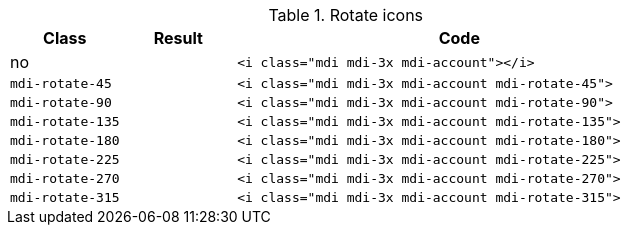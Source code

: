 
.Rotate icons
[cols="2,2,8a", options="header", role="rtable mb-5"]
|===============================================================================
|Class |Result |Code

|no
|pass:[<i class="mdi mdi-3x mdi-account"></i>]
|
[source, html]
----
<i class="mdi mdi-3x mdi-account"></i>
----

|`mdi-rotate-45`
|pass:[<i class="mdi mdi-3x mdi-account mdi-rotate-45">]
|
[source, html]
----
<i class="mdi mdi-3x mdi-account mdi-rotate-45">
----

|`mdi-rotate-90`
|pass:[<i class="mdi mdi-3x mdi-account mdi-rotate-90">]
|
[source, html]
----
<i class="mdi mdi-3x mdi-account mdi-rotate-90">
----

|`mdi-rotate-135`
|pass:[<i class="mdi mdi-3x mdi-account mdi-rotate-135">]
|
[source, html]
----
<i class="mdi mdi-3x mdi-account mdi-rotate-135">
----

|`mdi-rotate-180`
|pass:[<i class="mdi mdi-3x mdi-account mdi-rotate-180">]
|
[source, html]
----
<i class="mdi mdi-3x mdi-account mdi-rotate-180">
----

|`mdi-rotate-225`
|pass:[<i class="mdi mdi-3x mdi-account mdi-rotate-225">]
|
[source, html]
----
<i class="mdi mdi-3x mdi-account mdi-rotate-225">
----

|`mdi-rotate-270`
|pass:[<i class="mdi mdi-3x mdi-account mdi-rotate-270">]
|
[source, html]
----
<i class="mdi mdi-3x mdi-account mdi-rotate-270">
----

|`mdi-rotate-315`
|pass:[<i class="mdi mdi-3x mdi-account mdi-rotate-315">]
|
[source, html]
----
<i class="mdi mdi-3x mdi-account mdi-rotate-315">
----

|===============================================================================
